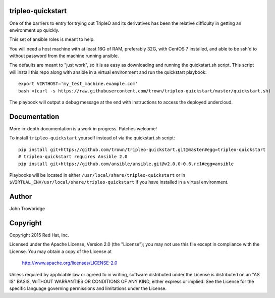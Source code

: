 tripleo-quickstart
==================

One of the barriers to entry for trying out TripleO and its
derivatives has been the relative difficulty in getting an
environment up quickly.

This set of ansible roles is meant to help.

You will need a host machine with at least 16G of RAM, preferably 32G,
with CentOS 7 installed, and able to be ssh'd to without password from
the machine running ansible.

The defaults are meant to "just work", so it is as easy as
downloading and running the quickstart.sh script.
This script will install this repo along with ansible in a
virtual environment and run the quickstart playbook::

    export VIRTHOST='my_test_machine.example.com'
    bash <(curl -s https://raw.githubusercontent.com/trown/tripleo-quickstart/master/quickstart.sh)

The playbook will output a debug message at the end with instructions
to access the deployed undercloud.

Documentation
=============

More in-depth documentation is a work in progress. Patches welcome!

To install ``tripleo-quickstart`` yourself instead of via the
quickstart.sh script::

    pip install git+https://github.com/trown/tripleo-quickstart.git@master#egg=tripleo-quickstart
    # tripleo-quickstart requires Ansible 2.0
    pip install git+https://github.com/ansible/ansible.git@v2.0.0-0.6.rc1#egg=ansible

Playbooks will be located in either ``/usr/local/share/tripleo-quickstart`` or
in ``$VIRTUAL_ENV/usr/local/share/tripleo-quickstart`` if you have installed in
a virtual environment.

Author
======
John Trowbridge

Copyright
=========
Copyright 2015 Red Hat, Inc.

Licensed under the Apache License, Version 2.0 (the "License");
you may not use this file except in compliance with the License.
You may obtain a copy of the License at

    http://www.apache.org/licenses/LICENSE-2.0

Unless required by applicable law or agreed to in writing, software
distributed under the License is distributed on an "AS IS" BASIS,
WITHOUT WARRANTIES OR CONDITIONS OF ANY KIND, either express or implied.
See the License for the specific language governing permissions and
limitations under the License.